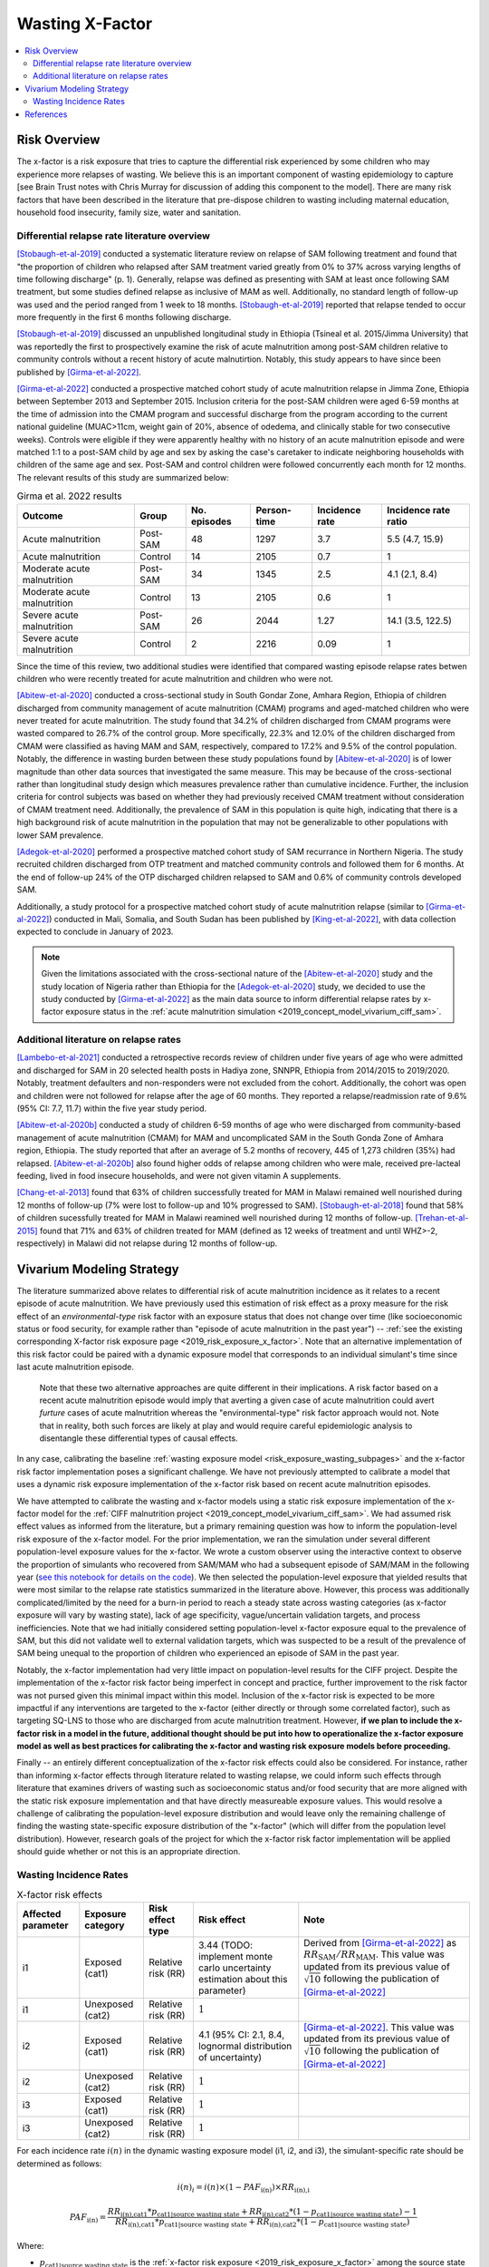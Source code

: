 .. _2019_risk_effect_x_factor:

..
  Section title decorators for this document:

  ==============
  Document Title
  ==============

  Section Level 1
  ---------------

  Section Level 2
  +++++++++++++++

  Section Level 3
  ^^^^^^^^^^^^^^^

  Section Level 4
  ~~~~~~~~~~~~~~~

  Section Level 5
  '''''''''''''''

  The depth of each section level is determined by the order in which each
  decorator is encountered below. If you need an even deeper section level, just
  choose a new decorator symbol from the list here:
  https://docutils.sourceforge.io/docs/ref/rst/restructuredtext.html#sections
  And then add it to the list of decorators above.

===========================
Wasting X-Factor
===========================

.. contents::
   :local:
   :depth: 2

Risk Overview
-------------

The x-factor is a risk exposure that tries to capture the differential risk experienced by some children who may experience more relapses of wasting. We believe this is an important component of wasting epidemiology to capture [see Brain Trust notes with Chris Murray for discussion of adding this component to the model]. There are many risk factors that have been described in the literature that pre-dispose children to wasting including maternal education, household food insecurity, family size, water and sanitation. 

Differential relapse rate literature overview
+++++++++++++++++++++++++++++++++++++++++++++++

[Stobaugh-et-al-2019]_ conducted a systematic literature review on relapse of SAM following treatment and found that "the proportion of children who relapsed after SAM treatment varied greatly from 0% to 37% across varying lengths of time following discharge" (p. 1). Generally, relapse was defined as presenting with SAM at least once following SAM treatment, but some studies defined relapse as inclusive of MAM as well. Additionally, no standard length of follow-up was used and the period ranged from 1 week to 18 months. [Stobaugh-et-al-2019]_ reported that relapse tended to occur more frequently in the first 6 months following discharge.

[Stobaugh-et-al-2019]_ discussed an unpublished longitudinal study in Ethiopia (Tsineal et al. 2015/Jimma University) that was reportedly the first to prospectively examine the risk of acute malnutrition among post-SAM children relative to community controls without a recent history of acute malnutirtion. Notably, this study appears to have since been published by [Girma-et-al-2022]_.

[Girma-et-al-2022]_ conducted a prospective matched cohort study of acute malnutrition relapse in Jimma Zone, Ethiopia between September 2013 and September 2015. Inclusion criteria for the post-SAM children were aged 6-59 months at the time of admission into the CMAM program and successful discharge from the program according to the current national guideline (MUAC>11cm, weight gain of 20%, absence of odedema, and clinically stable for two consecutive weeks). Controls were eligible if they were apparently healthy with no history of an acute malnutrition episode and were matched 1:1 to a post-SAM child by age and sex by asking the case's caretaker to indicate neighboring households with children of the same age and sex. Post-SAM and control children were followed concurrently each month for 12 months. The relevant results of this study are summarized below:

.. list-table:: Girma et al. 2022 results
   :header-rows: 1

   *  - Outcome
      - Group
      - No. episodes
      - Person-time
      - Incidence rate
      - Incidence rate ratio
   *  - Acute malnutrition
      - Post-SAM
      - 48
      - 1297
      - 3.7
      - 5.5 (4.7, 15.9)
   *  - Acute malnutrition
      - Control
      - 14
      - 2105
      - 0.7
      - 1
   *  - Moderate acute malnutrition
      - Post-SAM
      - 34
      - 1345
      - 2.5
      - 4.1 (2.1, 8.4)
   *  - Moderate acute malnutrition
      - Control
      - 13
      - 2105
      - 0.6
      - 1
   *  - Severe acute malnutrition
      - Post-SAM
      - 26
      - 2044
      - 1.27
      - 14.1 (3.5, 122.5)
   *  - Severe acute malnutrition
      - Control
      - 2
      - 2216
      - 0.09
      - 1

Since the time of this review, two additional studies were identified that compared wasting episode relapse rates betwen children who were recently treated for acute malnutrition and children who were not. 

[Abitew-et-al-2020]_ conducted a cross-sectional study in South Gondar
Zone, Amhara Region, Ethiopia of children discharged from community management of acute malnutrition (CMAM) programs and aged-matched children who were never treated for acute malnutrition. The study found that 34.2% of children discharged from CMAM programs were wasted compared to 26.7% of the control group. More specifically, 22.3% and 12.0% of the children discharged from CMAM were classified as having MAM and SAM, respectively, compared to 17.2% and 9.5% of the control population. Notably, the difference in wasting burden between these study populations found by [Abitew-et-al-2020]_ is of lower magnitude than other data sources that investigated the same measure. This may be because of the cross-sectional rather than longitudinal study design which measures prevalence rather than cumulative incidence. Further, the inclusion criteria for control subjects was based on whether they had previously received CMAM treatment without consideration of CMAM treatment need. Additionally, the prevalence of SAM in this population is quite high, indicating that there is a high background risk of acute malnutrition in the population that may not be generalizable to other populations with lower SAM prevalence.

[Adegok-et-al-2020]_ performed a prospective matched cohort study of SAM recurrance in Northern Nigeria. The study recruited children discharged from OTP treatment and matched community controls and followed them for 6 months. At the end of follow-up 24% of the OTP discharged children relapsed to SAM and 0.6% of community controls developed SAM.

Additionally, a study protocol for a prospective matched cohort study of acute malnutrition relapse (similar to [Girma-et-al-2022]_) conducted in Mali, Somalia, and South Sudan has been published by [King-et-al-2022]_, with data collection expected to conclude in January of 2023.

.. note::

   Given the limitations associated with the cross-sectional nature of the [Abitew-et-al-2020]_ study and the study location of Nigeria rather than Ethiopia for the [Adegok-et-al-2020]_ study, we decided to use the study conducted by [Girma-et-al-2022]_ as the main data source to inform differential relapse rates by x-factor exposure status in the :ref:`acute malnutrition simulation <2019_concept_model_vivarium_ciff_sam>`.

Additional literature on relapse rates
+++++++++++++++++++++++++++++++++++++++

[Lambebo-et-al-2021]_ conducted a retrospective records review of children under five years of age who were admitted and discharged for SAM in 20 selected health posts in Hadiya zone, SNNPR, Ethiopia from 2014/2015 to 2019/2020. Notably, treatment defaulters and non-responders were not excluded from the cohort. Additionally, the cohort was open and children were not followed for relapse after the age of 60 months. They reported a relapse/readmission rate of 9.6% (95% CI: 7.7, 11.7) within the five year study period. 

[Abitew-et-al-2020b]_ conducted a study of children 6-59 months of age who were discharged from community-based management of acute malnutrition (CMAM) for MAM and uncomplicated SAM in the South Gonda Zone of Amhara region, Ethiopia. The study reported that after an average of 5.2 months of recovery, 445 of 1,273 children (35%) had relapsed. [Abitew-et-al-2020b]_ also found higher odds of relapse among children who were male, received pre-lacteal feeding, lived in food insecure households, and were not given vitamin A supplements. 

[Chang-et-al-2013]_ found that 63% of children successfully treated for MAM in Malawi remained well nourished during 12 months of follow-up (7% were lost to follow-up and 10% progressed to SAM). [Stobaugh-et-al-2018]_ found that 58% of children sucessfully treated for MAM in Malawi reamined well nourished during 12 months of follow-up. [Trehan-et-al-2015]_ found that 71% and 63% of children treated for MAM (defined as 12 weeks of treatment and until WHZ>-2, respectively) in Malawi did not relapse during 12 months of follow-up.

Vivarium Modeling Strategy
--------------------------

The literature summarized above relates to differential risk of acute malnutrition incidence as it relates to a recent episode of acute malnutrition. We have previously used this estimation of risk effect as a proxy measure for the risk effect of an *environmental-type* risk factor with an exposure status that does not change over time (like socioeconomic status or food security, for example rather than "episode of acute malnutrition in the past year") -- :ref:`see the existing corresponding X-factor risk exposure page <2019_risk_exposure_x_factor>`. Note that an alternative implementation of this risk factor could be paired with a dynamic exposure model that corresponds to an individual simulant's time since last acute malnutrition episode. 

   Note that these two alternative approaches are quite different in their implications. A risk factor based on a recent acute malnutrition episode would imply that averting a given case of acute malnutrition could avert *furture* cases of acute malnutrition whereas the "environmental-type" risk factor approach would not. Note that in reality, both such forces are likely at play and would require careful epidemiologic analysis to disentangle these differential types of causal effects.

In any case, calibrating the baseline :ref:`wasting exposure model <risk_exposure_wasting_subpages>` and the x-factor risk factor implementation poses a significant challenge. We have not previously attempted to calibrate a model that uses a dynamic risk exposure implementation of the x-factor risk based on recent acute malnutrition episodes. 

We have attempted to calibrate the wasting and x-factor models using a static risk exposure implementation of the x-factor model for the :ref:`CIFF malnutrition project <2019_concept_model_vivarium_ciff_sam>`. We had assumed risk effect values as informed from the literature, but a primary remaining question was how to inform the population-level risk exposure of the x-factor model. For the prior implementation, we ran the simulation under several different population-level exposure values for the x-factor. We wrote a custom observer using the interactive context to observe the proportion of simulants who recovered from SAM/MAM who had a subsequent episode of SAM/MAM in the following year (`see this notebook for details on the code <https://github.com/ihmeuw/vivarium_research_ciff_sam/blob/main/model_validation/interactive_simulations/model_5/calibration_function_test_run.ipynb>`_). We then selected the population-level exposure that yielded results that were most similar to the relapse rate statistics summarized in the literature above. However, this process was additionally complicated/limited by the need for a burn-in period to reach a steady state across wasting categories (as x-factor exposure will vary by wasting state), lack of age specificity, vague/uncertain validation targets, and process inefficiencies. Note that we had initially considered setting population-level x-factor exposure equal to the prevalence of SAM, but this did not validate well to external validation targets, which was suspected to be a result of the prevalence of SAM being unequal to the proportion of children who experienced an episode of SAM in the past year.

Notably, the x-factor implementation had very little impact on population-level results for the CIFF project. Despite the implementation of the x-factor risk factor being imperfect in concept and practice, further improvement to the risk factor was not pursed given this minimal impact within this model. Inclusion of the x-factor risk is expected to be more impactful if any interventions are targeted to the x-factor (either directly or through some correlated factor), such as targeting SQ-LNS to those who are discharged from acute malnutrition treatment. However, **if we plan to include the x-factor risk in a model in the future, additional thought should be put into how to operationalize the x-factor exposure model as well as best practices for calibrating the x-factor and wasting risk exposure models before proceeding.**

Finally -- an entirely different conceptualization of the x-factor risk effects could also be considered. For instance, rather than informing x-factor effects through literature related to wasting relapse, we could inform such effects through literature that examines drivers of wasting such as socioeconomic status and/or food security that are more aligned with the static risk exposure implementation and that have directly measureable exposure values. This would resolve a challenge of calibrating the population-level exposure distribution and would leave only the remaining challenge of finding the wasting state-specific exposure distribution of the "x-factor" (which will differ from the population level distribution). However, research goals of the project for which the x-factor risk factor implementation will be applied should guide whether or not this is an appropriate direction.

Wasting Incidence Rates
++++++++++++++++++++++++

.. list-table:: X-factor risk effects
   :header-rows: 1

   * - Affected parameter
     - Exposure category
     - Risk effect type
     - Risk effect
     - Note
   * - i1
     - Exposed (cat1)
     - Relative risk (RR)
     - 3.44 (TODO: implement monte carlo uncertainty estimation about this parameter)
     - Derived from [Girma-et-al-2022]_ as :math:`RR_\text{SAM} / RR_\text{MAM}`. This value was updated from its previous value of :math:`\sqrt{10}` following the publication of [Girma-et-al-2022]_
   * - i1
     - Unexposed (cat2)
     - Relative risk (RR)
     - :math:`1`
     - 
   * - i2
     - Exposed (cat1)
     - Relative risk (RR)
     - 4.1 (95% CI: 2.1, 8.4, lognormal distribution of uncertainty)
     - [Girma-et-al-2022]_. This value was updated from its previous value of :math:`\sqrt{10}` following the publication of [Girma-et-al-2022]_
   * - i2
     - Unexposed (cat2)
     - Relative risk (RR)
     - :math:`1`
     - 
   * - i3
     - Exposed (cat1)
     - Relative risk (RR)
     - :math:`1`
     - 
   * - i3
     - Unexposed (cat2)
     - Relative risk (RR)
     - :math:`1`
     - 

For each incidence rate :math:`i(n)` in the dynamic wasting exposure model (i1, i2, and i3), the simulant-specific rate should be determined as follows:

.. math::

   i(n)_i = i(n) \times (1 - PAF_\text{i(n)}) \times RR_\text{i(n),i}

.. math::

   PAF_\text{i(n)} = \frac{RR_\text{i(n),cat1} * p_\text{cat1|source wasting state} + RR_\text{i(n),cat2} * (1 - p_\text{cat1|source wasting state}) - 1}{RR_\text{i(n),cat1} * p_\text{cat1|source wasting state} + RR_\text{i(n),cat2} * (1 - p_\text{cat1|source wasting state})}

Where:

- :math:`p_\text{cat1|source wasting state}` is the :ref:`x-factor risk exposure <2019_risk_exposure_x_factor>` among the source state for the relevant transition. Values shown in the table below:

.. warning::

   The values in the table below were specific to a given calibration of the x-factor risk implementation and will need to be re-estimated via a calibration process if the x-factor exposure will be included in any additional models.

.. list-table:: X-factor risk exposure by wasting state at initialization
   :header-rows: 1

   * - Transition
     - Source wasting state
     - :math:`p_\text{cat1}` value
     - Note
   * - i1
     - moderate acute malnutrition
     - 0.78
     - 
   * - i2
     - mild child wasting
     - 0.54
     - 
   * - i3
     - susceptible to child wasting
     - 0.45
     - Since the relative risk for this transition is equal to one, the impact of this value should be inconsequential 

.. note::

   This custom PAF calculation strategy was chosen due to the `underestimation of MAM and overestimation of SAM child wasting exposure states in model version 4.5.5 of the acute malnutrition simulation <https://github.com/ihmeuw/vivarium_research_ciff_sam/blob/main/model_validation/model4/alibow_gbd_verification/model_4.5.5_exposure.pdf>`_. This appeared to be a result of an overestimation of the transition rate between MAM to SAM (i1) as a result of the higher x-factor exposure present in the MAM wasting state than the general population, `as shown in this notebook <https://github.com/ihmeuw/vivarium_research_ciff_sam/blob/main/model_validation/model4/alibow_gbd_verification/4.5.5_v_4.5.6_wasting_transition_rates.ipynb>`_.

   The values in the table below are the x-factor exposures specific to the source wasting state for each wasting transition, as calculated among ages 6 months to 5 years after the first "burn-in" year of the simulation run.

.. note::

   Additional factors will affect wasting incidence rates i1, i2, and i3 in the :ref:`acute malnutrition simulation <2019_concept_model_vivarium_ciff_sam>`, including diarrheal diseases and SQ-LNS. 

Validation and Verification Criteria
^^^^^^^^^^^^^^^^^^^^^^^^^^^^^^^^^^^^

- The ratio between wasting incidence rates among those exposed and unexposed to the x-factor should match the given x-factor effect size
- There should be no difference in wasting state remission rates by x-factor exposure status
- Wasting exposure should be greater among those exposed to the x-factor than those unexposed
- Wasting exposure should continue to validate to GBD

Assumptions and Limitations
^^^^^^^^^^^^^^^^^^^^^^^^^^^

- We assume wasting recovery rates are not affected by the x-factor
- We do not model a direct causal effect of an episode of wasting on future episodes of wasting
- We are generalizing the effect of the post-SAM recovery state on acute malnutrition incidence to our "x-factor" risk factor that is not necessarily specific to the post-SAM recovery state, but rather is modeled as a constant "vulnerability" risk factor among a subset of modeled children.

References
----------

.. [Abitew-et-al-2020]
   Abitew DB, Worku A, Mulugeta A, Bazzano AN. Rural children remain more at risk of acute malnutrition following exit from community based management of acute malnutrition program in South Gondar Zone, Amhara Region, Ethiopia: a comparative cross-sectional study. PeerJ. 2020 Feb 7;8:e8419. doi: 10.7717/peerj.8419. PMID: 32071802; PMCID: PMC7008819. 
   `Abitew et al 2020 available here <https://pubmed.ncbi.nlm.nih.gov/32071802/>`_

.. [Abitew-et-al-2020b]
   Abitew DB, Yalew AW, Bezabih AM, Bazzano AN. Predictors of relapse of acute malnutrition following exit from community-based management program in Amhara region, Northwest Ethiopia: An unmatched case-control study. PLoS One. 2020 Apr 22;15(4):e0231524. doi: 10.1371/journal.pone.0231524. PMID: 32320426; PMCID: PMC7176369. 
   `Abitew et al 2020b available here <https://pubmed.ncbi.nlm.nih.gov/32320426/>`_

.. [Adegok-et-al-2020]
   Adegoke O, Arif S, Bahwere P, Harb J, Hug J, Jasper P, Mudzongo P, Nanama S, Olisenekwu G, Visram A. Incidence of severe acute malnutrition after treatment: A prospective matched cohort study in Sokoto, Nigeria. Matern Child Nutr. 2021 Jan;17(1):e13070. doi: 10.1111/mcn.13070. Epub 2020 Aug 5. PMID: 32761792; PMCID: PMC7729648.
   `Adegok et al 2020 available here <https://pubmed.ncbi.nlm.nih.gov/32761792/>`_

.. [Chang-et-al-2013]
   Chang CY, Trehan I, Wang RJ, Thakwalakwa C, Maleta K, Deitchler M, Manary MJ. Children successfully treated for moderate acute malnutrition remain at risk for malnutrition and death in the subsequent year after recovery. J Nutr. 2013 Feb;143(2):215-20. doi: 10.3945/jn.112.168047. Epub 2012 Dec 19. PMID: 23256140; PMCID: PMC3735907.
   `Chang et al 2013 available here <https://pubmed.ncbi.nlm.nih.gov/23256140/>`_

.. [Girma-et-al-2022]
   Girma T, James PT, Abdissa A, Luo H, Getu Y, Fantaye Y, Sadler K, Bahwere P. Nutrition status and morbidity of Ethiopian children after recovery from severe acute malnutrition: Prospective matched cohort study. PLoS One. 2022 Mar 10;17(3):e0264719. doi: 10.1371/journal.pone.0264719. PMID: 35271590; PMCID: PMC8912152.
   `Girma et al 2022 available here <https://pubmed.ncbi.nlm.nih.gov/35271590/>`_

.. [King-et-al-2022]
   King S, D'Mello-Guyett L, Yakowenko E, Riems B, Gallandat K, Mama Chabi S, Mohamud FA, Ayoub K, Olad AH, Aliou B, Marshak A, Trehan I, Cumming O, Stobaugh H. A multi-country, prospective cohort study to measure rate and risk of relapse among children recovered from severe acute malnutrition in Mali, Somalia, and South Sudan: a study protocol. BMC Nutr. 2022 Aug 24;8(1):90. doi: 10.1186/s40795-022-00576-x. PMID: 36002905; PMCID: PMC9404649.
   `King et al 2022 available here <https://pubmed.ncbi.nlm.nih.gov/36002905/>`_

.. [Lambebo-et-al-2021]
   Lambebo A, Temiru D, Belachew T. Frequency of relapse for severe acute malnutrition and associated factors among under five children admitted to health facilities in Hadiya Zone, South Ethiopia. PLoS One. 2021 Mar 25;16(3):e0249232. doi: 10.1371/journal.pone.0249232. PMID: 33765081; PMCID: PMC7993841.
   `Lambebo et al 2021 available here <https://pubmed.ncbi.nlm.nih.gov/33765081/>`_

.. [Stobaugh-et-al-2018]
   Stobaugh HC, Rogers BL, Webb P, Rosenberg IH, Thakwalakwa C, Maleta KM, Trehan I, Manary MJ. Household-level factors associated with relapse following discharge from treatment for moderate acute malnutrition. Br J Nutr. 2018 May;119(9):1039-1046. doi: 10.1017/S0007114518000363. Epub 2018 Mar 5. PMID: 29502542.
   `Stobaugh et al 2018 available here <https://pubmed.ncbi.nlm.nih.gov/29502542/>`_

.. [Stobaugh-et-al-2019]
   Stobaugh HC, Mayberry A, McGrath M, Bahwere P, Zagre NM, Manary MJ, Black R, Lelijveld N. Relapse after severe acute malnutrition: A systematic literature review and secondary data analysis. Matern Child Nutr. 2019 Apr;15(2):e12702. doi: 10.1111/mcn.12702. Epub 2018 Oct 18. PMID: 30246929; PMCID: PMC6587999.
   `Stobaugh et al 2019 available here <https://pubmed.ncbi.nlm.nih.gov/30246929/>`_
   
.. [Trehan-et-al-2015]
   Trehan I, Banerjee S, Murray E, Ryan KN, Thakwalakwa C, Maleta KM, Manary MJ. Extending supplementary feeding for children younger than 5 years with moderate acute malnutrition leads to lower relapse rates. J Pediatr Gastroenterol Nutr. 2015 Apr;60(4):544-9. doi: 10.1097/MPG.0000000000000639. PMID: 25419681; PMCID: PMC4380557.
   `Trehan et al 2015 available here <https://pubmed.ncbi.nlm.nih.gov/25419681/>`_
